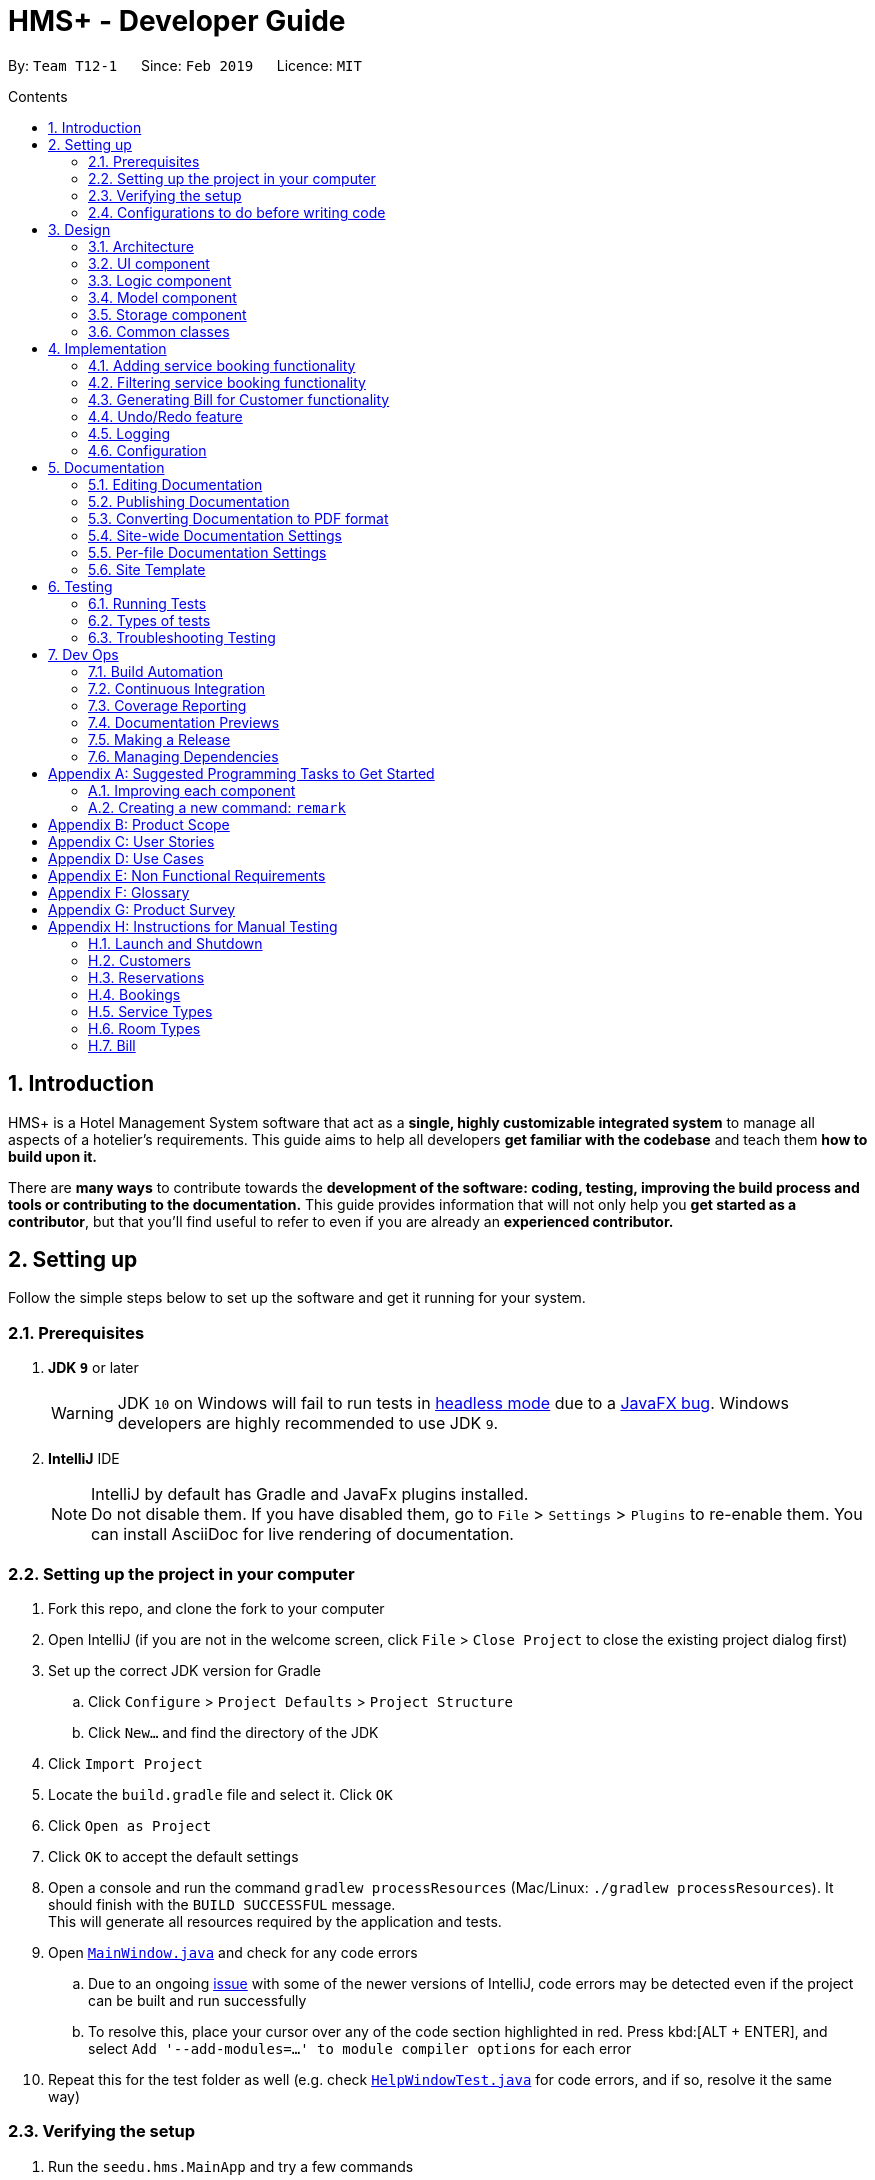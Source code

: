 = HMS+ - Developer Guide
:site-section: DeveloperGuide
:toc: left
:toc-title: Contents
:toc-placement: preamble
:sectnums:
:imagesDir: images
:stylesDir: stylesheets
:xrefstyle: full
ifdef::env-github[]
:tip-caption: :bulb:
:note-caption: :information_source:
:warning-caption: :warning:
:experimental:
endif::[]
:repoURL: https://github.com/cs2103-ay1819s2-t12-1/main

By: `Team T12-1`      Since: `Feb 2019`      Licence: `MIT`

== Introduction

HMS+ is a Hotel Management System software that act as a *single, highly customizable integrated system* to manage all aspects of a hotelier's requirements.
This guide aims to help all developers *get familiar with the codebase* and teach them *how to build upon it.*

There are *many ways* to contribute towards the *development of the software: coding, testing, improving the build process and tools or contributing to the documentation.*
This guide provides information that will not only help you *get started as a contributor*, but that you'll find useful to refer to even if you are already an *experienced contributor.*

== Setting up

Follow the simple steps below to set up the software and get it running for your system.

=== Prerequisites

. *JDK `9`* or later
+
[WARNING]
JDK `10` on Windows will fail to run tests in <<UsingGradle#Running-Tests, headless mode>> due to a https://github.com/javafxports/openjdk-jfx/issues/66[JavaFX bug].
Windows developers are highly recommended to use JDK `9`.

. *IntelliJ* IDE
+
[NOTE]
IntelliJ by default has Gradle and JavaFx plugins installed. +
Do not disable them. If you have disabled them, go to `File` > `Settings` > `Plugins` to re-enable them.
You can install AsciiDoc for live rendering of documentation.


=== Setting up the project in your computer

. Fork this repo, and clone the fork to your computer
. Open IntelliJ (if you are not in the welcome screen, click `File` > `Close Project` to close the existing project dialog first)
. Set up the correct JDK version for Gradle
.. Click `Configure` > `Project Defaults` > `Project Structure`
.. Click `New...` and find the directory of the JDK
. Click `Import Project`
. Locate the `build.gradle` file and select it. Click `OK`
. Click `Open as Project`
. Click `OK` to accept the default settings
. Open a console and run the command `gradlew processResources` (Mac/Linux: `./gradlew processResources`). It should finish with the `BUILD SUCCESSFUL` message. +
This will generate all resources required by the application and tests.
. Open link:{repoURL}/blob/master/src/main/java/seedu/hms/ui/MainWindow.java[`MainWindow.java`] and check for any code errors
.. Due to an ongoing https://youtrack.jetbrains.com/issue/IDEA-189060[issue] with some of the newer versions of IntelliJ, code errors may be detected even if the project can be built and run successfully
.. To resolve this, place your cursor over any of the code section highlighted in red. Press kbd:[ALT + ENTER], and select `Add '--add-modules=...' to module compiler options` for each error
. Repeat this for the test folder as well (e.g. check link:{repoURL}/blob/master/src/test/java/seedu/hms/ui/HelpWindowTest.java[`HelpWindowTest.java`] for code errors, and if so, resolve it the same way)

=== Verifying the setup

. Run the `seedu.hms.MainApp` and try a few commands
. <<Testing,Run the tests>> to ensure they all pass.

=== Configurations to do before writing code

==== Configuring the coding style

This project follows https://github.com/oss-generic/process/blob/master/docs/CodingStandards.adoc[oss-generic coding standards]. IntelliJ's default style is mostly compliant with ours but it uses a different import order from ours. To rectify,

. Go to `File` > `Settings...` (Windows/Linux), or `IntelliJ IDEA` > `Preferences...` (macOS)
. Select `Editor` > `Code Style` > `Java`
. Click on the `Imports` tab to set the order

* For `Class count to use import with '\*'` and `Names count to use static import with '*'`: Set to `999` to prevent IntelliJ from contracting the import statements
* For `Import Layout`: The order is `import static all other imports`, `import java.\*`, `import javax.*`, `import org.\*`, `import com.*`, `import all other imports`. Add a `<blank line>` between each `import`

Optionally, you can follow the <<UsingCheckstyle#, UsingCheckstyle.adoc>> document to configure Intellij to check style-compliance as you write code.

==== Setting up CI

Set up Travis to perform Continuous Integration (CI) for your fork. See <<UsingTravis#, UsingTravis.adoc>> to learn how to set it up.

After setting up Travis, you can optionally set up coverage reporting for your team fork (see <<UsingCoveralls#, UsingCoveralls.adoc>>).

[NOTE]
Coverage reporting could be useful for a team repository that hosts the final version but it is not that useful for your personal fork.

Optionally, you can set up AppVeyor as a second CI (see <<UsingAppVeyor#, UsingAppVeyor.adoc>>).

[NOTE]
Having both Travis and AppVeyor ensures your App works on both Unix-based platforms and Windows-based platforms (Travis is Unix-based and AppVeyor is Windows-based)

==== Getting started with coding

When you are ready to start coding,

1. Get some sense of the overall design by reading <<Design-Architecture>>.
2. Take a look at <<GetStartedProgramming>>.

== Design

[[Design-Architecture]]
=== Architecture

.Architecture Diagram
image::Architecture.png[width="600"]

The *_Architecture Diagram_* given above explains the high-level design of the App. It is designed to illustrate and identify the high level architecture systems used to design and implement the HMS+ Application.

[TIP]
The `.pptx` files used to create diagrams in this document can be found in the link:{repoURL}/blob/master/docs/diagrams/[diagrams] folder. To update a diagram, modify the diagram in the pptx file, select the objects of the diagram, and choose `Save as picture`.

Given below is a quick overview of each component.

`Main` has only one class called link:{repoURL}/blob/master/src/main/java/seedu/hms/MainApp.java[`MainApp`]. It is responsible for,

* At app launch: Initializes the components in the correct sequence, and connects them up with each other.
* At shut down: Shuts down the components and invokes cleanup method where necessary.

<<Design-Commons,*`Commons`*>> represents a collection of classes used by multiple other components.
The following class plays an important role at the architecture level:

* `LogsCenter` : Used by many classes to write log messages to the App's log file.

The rest of the App consists of four components.

* <<Design-Ui,*`UI`*>>: The UI of the App.
* <<Design-Logic,*`Logic`*>>: The command executor.
* <<Design-Model,*`Model`*>>: Holds the data of the App in-memory.
* <<Design-Storage,*`Storage`*>>: Reads data from, and writes data to, the hard disk.

Each of the four components

* Defines its _API_ in an `interface` with the same name as the Component.
* Exposes its functionality using a `{Component Name}Manager` class.

[discrete]
==== How the architecture components interact with each other

The _Sequence Diagram_ below shows how the components interact with each other for the scenario where the user issues the command `delete-booking 1`.

.Component interactions for `delete-booking 1` command
image::logic-sequence-diagram.png[width="600"]

The sections below give more details of each component.

[[Design-Ui]]
=== UI component

.Structure of the UI Component
image::ui-class-diagram.png[width:"1200"]

*API* : link:{repoURL}/blob/master/src/main/java/seedu/hms/ui/Ui.java[`Ui.java`]

The UI consists of a `MainWindow` that is made up of parts e.g.`CommandBox`, `ResultDisplay`, `CustomerListPanel`, `StatusBarFooter` etc.
All these, including the `MainWindow`, inherit from the abstract `UiPart` class.

The `UI` component uses JavaFx UI framework. The layout of these UI parts are defined in matching `.fxml` files that are in the `src/main/resources/view` folder. For example, the layout of the link:{repoURL}/blob/master/src/main/java/seedu/hms/ui/MainWindow.java[`MainWindow`] is specified in link:{repoURL}/blob/master/src/main/resources/view/MainWindow.fxml[`MainWindow.fxml`]

==== How the UI executes commands

==== How the UI updates itself
This is handled by the link:{repoURL}/blob/master/src/main/java/seedu/hms/commons/util/InvalidationListenerManager.java[`InvalidationListenerManager`].
It is basically a list of `InvalidationListeners` linked to three lists - `UniqueCustomerList`, `BookingList` and `ReservationList`.
A listener is added for each of the three lists when the `HotelManagementSystem` is set up using the
link:https://github.com/cs2103-ay1819s2-t12-1/main/blob/90e374cb6e0dbafa2854fbc82792444434744a42/src/main/java/seedu/hms/model/HotelManagementSystem.java#L251[`addListener()`] method.
Whenever a change is made to any of these three lists of the `HotelManagementSystem`, all the listeners are called
using the link:https://github.com/cs2103-ay1819s2-t12-1/main/blob/90e374cb6e0dbafa2854fbc82792444434744a42/src/main/java/seedu/hms/model/HotelManagementSystem.java#L263[`indicateModified()`] method.
Thus, the internal listeners when called update the UI automatically.


[[Design-Logic]]
=== Logic component

[[fig-LogicClassDiagram]]
.Class Diagram of the Logic Component
image::LogicClassDiagram.png[width="600"]

*API* :
link:{repoURL}/blob/master/src/main/java/seedu/hms/logic/Logic.java[`Logic.java`]

`Logic` uses the `HotelManagementSystemParser` class to parse the user command and invoke the
relevant `{Command Name}Parser` class. Given below is the structure of the parser classes.

.Structure of the Parser classes
image::parser-structure.png[width:"800"]

This results in a `Command` object which is executed by the `LogicManager` using the
`CustomerModel`,`BookingModel`, etc. based on the type of command.
Therefore command execution can affect the `CustomerModel`,`BookingModel`, etc.
(e.g. adding a customer / editing a booking). Given below is the structure of the command classes.

.Structure of the Command classes
image::command-structure.png[width:"800"]

The result of the command execution is encapsulated as a `CommandResult` object which is passed back to the `UI`.
In addition, the `CommandResult` object can also instruct the User-Interface to perform certain actions, such as displaying help to the user.

[[Design-Model]]
=== Model component

.Structure of the Model Component
image::ModelClassDiagram.png[width:"600"]

*API* : link:{repoURL}/blob/master/src/main/java/seedu/hms/model/Model.java[`Model.java`]

The `Model`,

* stores a `UserPref` object that represents the user's preferences.
* stores the Hotel Management System data.
* exposes an unmodifiable `ObservableList<Customer/Booking>` that can be 'observed'
  e.g. the UI can be bound to this list so that the UI automatically updates when the
  data in the list change.
* does not depend on any of the other three components.
* The Booking/Customer models serve as the API for the application to modify the
  Booking/Customer data.

[NOTE]
As a more OOP model, we can reference a `ServiceType` in `Booking`. This would allow the
`Hotel Management System` to only require one `ServiceType` instance per unique `ServiceType`,
 instead of each `Booking` needing their own `Service` object. +
Another example is how we store a `Tag` list in `Hotel Management System`, which `Customer` can reference. This would allow `Hotel Management System` to only require one `Tag` object per unique `Tag`, instead of each `Customer` needing their own `Tag` object. An example of how such a model may look like is given below. +
 +
image:ModelClassBetterOopDiagram.png[width="950"]

[[Design-Storage]]
=== Storage component

.Structure of the Storage Component
image::storage-class-diagram.png[width="600"]

*API* : link:{repoURL}/blob/master/src/main/java/seedu/hms/storage/Storage.java[`Storage.java`]

The `Storage` component,

* can save `UserPref` objects in json format and read it back.
* can save the Hotel Management System data in json format and read it back.

[[Design-Commons]]
=== Common classes

Classes used by multiple components are in the `seedu.hms.commons` package.

== Implementation

This section describes some noteworthy details on how certain features are implemented.

// tag::booking[]
=== Adding service booking functionality
==== Current Implementation

In general, when adding any new model and its related commands, we need to work on 3 components
compulsorily - Logic, Model and Storage. The UI component is modified based on how we
want the user to be able to interact with our newly added model.

We start by working on the model component. We create a more specific model which
implements the existing `Model` interface and create a manager for this model. This constitutes
the API for our new model how the `Logic` component will execute the commands related to the model.
For Booking, we create a `BookingModel` interface and a `BookingManager` manager which
keeps track of a booking list. An 'observable booking list' is bounded to the UI using
listeners so that the UI can be updated as the list changes.

Then we add the command files and parser files so that the application can parse commands
related to the model and execute them. We have seperated the commands for different models
by adding an interface in the middle. For example, we have a `CustomerCommand` and a
`BookingCommand` interface which implements the `Command` interface. Then each command
(eg. AddBookingCommand, EditBookingCommand, etc.) implements the `BookingCommand` interface.
This makes sure that only the booking manager can be used to execute these commands as well.
We also need to add parser classes for each command we implement (eg. AddBookingCommandParser).
These classes are invoked in the `HotelManagementSystemParser` to get back the
`CommandResult` which is used by the UI.

If the new model needs to be stored, then we also need to define JSON adapted classes
to represent these models. The `JsonSerializableHotelManagementSystem` has a list of
`JsonAdaptedCustomer` and a list of `JsonAdaptedBooking` and these two lists are saved using
`seedu.hms.commons.util.JsonUtil`. For each model class, we need to define a JSON-adapted
class with a `toModelType` function so that we can read the data back from the file.

The modifications in the UI for a new model depend heavily on the functionality it
provides. In this case we decided to add a panel to display all the bookings/reservations
which can be filtered based on the selected customer, service type and timing (to-do by v1.4).
One can see the addition, updation and deletion of bookings in real-time in the UI as has
been explained before.

==== Design Considerations

===== Aspect: How should the API be structured

* **Alternative 1 (current choice):** Every model has a seperate interface which implements
                                      the `Model`
** Pros: Every model has access to the GUI and User Preferences.
** Cons: There is no specific model for GUI actions and the Customer Model is used
         for these purposes.
* **Alternative 2:** All the model APIs will be seperate and there will be no Model Interface.
** Pros: Better seperation and less scope for errors
** Cons: Lot of refactoring required

===== Aspect: Implementing Services (and Room Types)

* **Alternative 1 (current choice):** Using ENUM
** Pros: It is safer as it makes sure every booking has a valid service
** Cons: Reduces flexibility of services and uses string matching in command parsing.
* **Alternative 2:** Using a class
** Pros: Makes it easier for staff to add and edit new services.
** Cons: Requires more error handling and safety measures
// end::booking[]

// tag::filteringBooking[]
=== Filtering service booking functionality
==== Current Implementation

To find and filter the service bookings, we need to work on Logic, Model and Storage components. We can start
on the Logic component. According to the current implementation, a command can only take in one model -- either
a customer model or a booking model. Limited by this, we cannot get access to customer list and booking list at the
same time in one command. To implement the function without changing the base abstraction, we used identification number
to check whether the payer of the booking is the customer we are selecting instead of using the index of a customer.
The reason we use identification number(ID) instead of name or other factors is that the ID of one customer is unique.

==== Design Considerations

===== Aspect: How should the customer be stressed

* **Alternative 1 (current choice):** Using identification number(ID) to check.
** Pros: The command can be implemented as only getting access to one model.
** Cons: The scalablity of the program is low.
* **Alternative 2:** Implementing new command interface which can interact with two models at the same time.
** Pros: The scalablity of the program is high
** Cons: Requiring more work and the old abstraction may break.
// end::filteringBooking[]

=== Generating Bill for Customer functionality
==== Current Implementation

The generate bill for customer function is facilitated by the interface `BillModel` which extends the interface `Model`.
The `BillModel` constitutes the API for our bill component which is used by `Logic` component to execute the commands related to this model.
There is also the `BillManager` which implements the `BillModel` and consists of functions required for generating the bill.

Then the `GenerateBillForCustomerCommand` is implemented along with its parser `GenerateBillForCustomerCommandParser`.
This parser class makes sure that the user has given the command in the correct format, and executes the command accordingly.
If the user doesn't type the command correctly, the parser class `throws ParseException` and tells user to input in correct format.

The command class extends `BillCommand` which uses a single model, the  `BillModel`, to execute all the commands.
This ensure that only the `BillManager` can execute commands related to bill.

There is no storage created for the bill as a result of which the bill generated is never stored.

==== Design Consideration

===== Aspect: How should bill generation be implemented

* **Alternative 1 (current choice):** An entirely new model, `BillModel` has been implemented which helps in generating a bill.
** Pros: The `BillModel` interface can be extended to perform other functions related to bill generation if required.
If new features get added, the `BillModel` will help in extending them without hassle or changing already implemented functions.
** Cons: Initially, a lot of work needs to go in implementing the model.
* **Alternative 2:** Adding functions to the `HotelManagementSystem` class which will generate the bill.
** Pros: Easy to implement. Takes less time and less work required.
** Cons: Every-time a new feature is to be added, changes in the already implemented functions will also have to be done accordingly,
creating more work.

==== Aspect: Memory storage for bill

* **Alternate 1 (current choice):** Bill doesn't get stored
** Pros: No work required to be done for storing the bills.
** Cons: If a new feature gets implemented, which requires history of bills, system will not be able to provide it.
* **Alternative 2:**
** Pros: If bill history is required for a new feature, system will be able to provide it.
** Cons: Lot of work needs to be done for creating the storage of bills.

// tag::undoredo[]
=== Undo/Redo feature
==== Current Implementation

The undo/redo mechanism is facilitated by `VersionedHotelManagementSystem`.
It extends `HotelManagementSystem` with an undo/redo history, stored internally as an `hotelManagementSystemStateList` and `currentStatePointer`.
Additionally, it implements the following operations:

* `VersionedHotelManagementSystem#commit()` -- Saves the current hotel management system state in its history.
* `VersionedHotelManagementSystem#undo()` -- Restores the previous hotel management system state from its history.
* `VersionedHotelManagementSystem#redo()` -- Restores a previously undone hotel management system state from its history.

These operations are exposed in the `Model` interface as `Model#commitHotelManagementSystem()`, `Model#undoHotelManagementSystem()` and `Model#redoHotelManagementSystem()` respectively.

Given below is an example usage scenario and how the undo/redo mechanism behaves at each step.

Step 1. The user launches the application for the first time. The `VersionedHotelManagementSystem` will be initialized with the initial hotel management system state, and the `currentStatePointer` pointing to that single hotel management system state.

image::UndoRedoStartingStateListDiagram.png[width="800"]

Step 2. The user executes `delete 5` command to delete the 5th customer in the hotel management system. The `delete` command calls `Model#commitHotelManagementSystem()`, causing the modified state of the hotel management system after the `delete 5` command executes to be saved in the `hotelManagementSystemStateList`, and the `currentStatePointer` is shifted to the newly inserted hotel management system state.

image::UndoRedoNewCommand1StateListDiagram.png[width="800"]

Step 3. The user executes `add n/David ...` to add a new customer. The `add` command also calls `Model#commitHotelManagementSystem()`, causing another modified hotel management system state to be saved into the `hotelManagementSystemStateList`.

image::UndoRedoNewCommand2StateListDiagram.png[width="800"]

[NOTE]
If a command fails its execution, it will not call `Model#commitHotelManagementSystem()`, so the hotel management system state will not be saved into the `hotelManagementSystemStateList`.

Step 4. The user now decides that adding the customer was a mistake, and decides to undo that action by executing the `undo` command. The `undo` command will call `Model#undoHotelManagementSystem()`, which will shift the `currentStatePointer` once to the left, pointing it to the previous hotel management system state, and restores the hotel management system to that state.

image::UndoRedoExecuteUndoStateListDiagram.png[width="800"]

[NOTE]
If the `currentStatePointer` is at index 0, pointing to the initial hotel management system state, then there are no previous hotel management system states to restore. The `undo` command uses `Model#canUndoHotelManagementSystem()` to check if this is the case. If so, it will return an error to the user rather than attempting to perform the undo.

The following sequence diagram shows how the undo operation works:

image::UndoRedoSequenceDiagram.png[width="800"]

The `redo` command does the opposite -- it calls `Model#redoHotelManagementSystem()`, which shifts the `currentStatePointer` once to the right, pointing to the previously undone state, and restores the hotel management system to that state.

[NOTE]
If the `currentStatePointer` is at index `hotelManagementSystemStateList.size() - 1`, pointing to the latest hotel management system state, then there are no undone hotel management system states to restore. The `redo` command uses `Model#canRedoHotelManagementSystem()` to check if this is the case. If so, it will return an error to the user rather than attempting to perform the redo.

Step 5. The user then decides to execute the command `list`. Commands that do not modify the hotel management system, such as `list`, will usually not call `Model#commitHotelManagementSystem()`, `Model#undoHotelManagementSystem()` or `Model#redoHotelManagementSystem()`. Thus, the `hotelManagementSystemStateList` remains unchanged.

image::UndoRedoNewCommand3StateListDiagram.png[width="800"]

Step 6. The user executes `clear`, which calls `Model#commitHotelManagementSystem()`. Since the `currentStatePointer` is not pointing at the end of the `hotelManagementSystemStateList`, all hotel management system states after the `currentStatePointer` will be purged. We designed it this way because it no longer makes sense to redo the `add n/David ...` command. This is the behavior that most modern desktop applications follow.

image::UndoRedoNewCommand4StateListDiagram.png[width="800"]

The following activity diagram summarizes what happens when a user executes a new command:

image::UndoRedoActivityDiagram.png[width="650"]

==== Design Considerations

===== Aspect: How undo & redo executes

* **Alternative 1 (current choice):** Saves the entire hotel management system.
** Pros: Easy to implement.
** Cons: May have performance issues in terms of memory usage.
* **Alternative 2:** Individual command knows how to undo/redo by itself.
** Pros: Will use less memory (e.g. for `delete`, just save the customer being deleted).
** Cons: We must ensure that the implementation of each individual command are correct.

===== Aspect: Data structure to support the undo/redo commands

* **Alternative 1 (current choice):** Use a list to store the history of hotel management system states.
** Pros: Easy for new Computer Science student undergraduates to understand, who are likely to be the new incoming developers of our project.
** Cons: Logic is duplicated twice. For example, when a new command is executed, we must remember to update both `HistoryManager` and `VersionedHotelManagementSystem`.
* **Alternative 2:** Use `HistoryManager` for undo/redo
** Pros: We do not need to maintain a separate list, and just reuse what is already in the codebase.
** Cons: Requires dealing with commands that have already been undone: We must remember to skip these commands. Violates Single Responsibility Principle and Separation of Concerns as `HistoryManager` now needs to do two different things.
// end::undoredo[]

=== Logging

We are using `java.util.logging` package for logging. The `LogsCenter` class is used to manage the logging levels and logging destinations.

* The logging level can be controlled using the `logLevel` setting in the configuration file (See <<Implementation-Configuration>>)
* The `Logger` for a class can be obtained using `LogsCenter.getLogger(Class)` which will log messages according to the specified logging level
* Currently log messages are output through: `Console` and to a `.log` file.

*Logging Levels*

* `SEVERE` : Critical problem detected which may possibly cause the termination of the application
* `WARNING` : Can continue, but with caution
* `INFO` : Information showing the noteworthy actions by the App
* `FINE` : Details that is not usually noteworthy but may be useful in debugging e.g. print the actual list instead of just its size

[[Implementation-Configuration]]
=== Configuration

Certain properties of the application can be controlled (e.g user prefs file location, logging level) through the configuration file (default: `config.json`).

== Documentation

We use asciidoc for writing documentation.

[NOTE]
We chose asciidoc over Markdown because asciidoc, although a bit more complex than Markdown, provides more flexibility in formatting.

=== Editing Documentation

See <<UsingGradle#rendering-asciidoc-files, UsingGradle.adoc>> to learn how to render `.adoc` files locally to preview the end result of your edits.
Alternatively, you can download the AsciiDoc plugin for IntelliJ, which allows you to preview the changes you have made to your `.adoc` files in real-time.

=== Publishing Documentation

See <<UsingTravis#deploying-github-pages, UsingTravis.adoc>> to learn how to deploy GitHub Pages using Travis.

=== Converting Documentation to PDF format

We use https://www.google.com/chrome/browser/desktop/[Google Chrome] for converting documentation to PDF format, as Chrome's PDF engine preserves hyperlinks used in webpages.

Here are the steps to convert the project documentation files to PDF format.

.  Follow the instructions in <<UsingGradle#rendering-asciidoc-files, UsingGradle.adoc>> to convert the AsciiDoc files in the `docs/` directory to HTML format.
.  Go to your generated HTML files in the `build/docs` folder, right click on them and select `Open with` -> `Google Chrome`.
.  Within Chrome, click on the `Print` option in Chrome's menu.
.  Set the destination to `Save as PDF`, then click `Save` to save a copy of the file in PDF format. For best results, use the settings indicated in the screenshot below.

.Saving documentation as PDF files in Chrome
image::chrome_save_as_pdf.png[width="300"]

[[Docs-SiteWideDocSettings]]
=== Site-wide Documentation Settings

The link:{repoURL}/blob/master/build.gradle[`build.gradle`] file specifies some project-specific https://asciidoctor.org/docs/user-manual/#attributes[asciidoc attributes] which affects how all documentation files within this project are rendered.

[TIP]
Attributes left unset in the `build.gradle` file will use their *default value*, if any.

[cols="1,2a,1", options="header"]
.List of site-wide attributes
|===
|Attribute name |Description |Default value

|`site-name`
|The name of the website.
If set, the name will be displayed near the top of the page.
|_not set_

|`site-githuburl`
|URL to the site's repository on https://github.com[GitHub].
Setting this will add a "View on GitHub" link in the navigation bar.
|_not set_

|`site-seedu`
|Define this attribute if the project is an official SE-EDU project.
This will render the SE-EDU navigation bar at the top of the page, and add some SE-EDU-specific navigation items.
|_not set_

|===

[[Docs-PerFileDocSettings]]
=== Per-file Documentation Settings

Each `.adoc` file may also specify some file-specific https://asciidoctor.org/docs/user-manual/#attributes[asciidoc attributes] which affects how the file is rendered.

Asciidoctor's https://asciidoctor.org/docs/user-manual/#builtin-attributes[built-in attributes] may be specified and used as well.

[TIP]
Attributes left unset in `.adoc` files will use their *default value*, if any.

[cols="1,2a,1", options="header"]
.List of per-file attributes, excluding Asciidoctor's built-in attributes
|===
|Attribute name |Description |Default value

|`site-section`
|Site section that the document belongs to.
This will cause the associated item in the navigation bar to be highlighted.
One of: `UserGuide`, `DeveloperGuide`, ``LearningOutcomes``{asterisk}, `AboutUs`, `ContactUs`

_{asterisk} Official SE-EDU projects only_
|_not set_

|`no-site-header`
|Set this attribute to remove the site navigation bar.
|_not set_

|===

=== Site Template

The files in link:{repoURL}/blob/master/docs/stylesheets[`docs/stylesheets`] are the https://developer.mozilla.org/en-US/docs/Web/CSS[CSS stylesheets] of the site.
You can modify them to change some properties of the site's design.

The files in link:{repoURL}/blob/master/docs/templates[`docs/templates`] controls the rendering of `.adoc` files into HTML5.
These template files are written in a mixture of https://www.ruby-lang.org[Ruby] and http://slim-lang.com[Slim].

[WARNING]
====
Modifying the template files in link:{repoURL}/blob/master/docs/templates[`docs/templates`] requires some knowledge and experience with Ruby and Asciidoctor's API.
You should only modify them if you need greater control over the site's layout than what stylesheets can provide.
The SE-EDU team does not provide support for modified template files.
====

[[Testing]]
== Testing

Testing your application is an *integral part* of the app development process. Testing allows you to *verify the correctness, functional behaviour, and usability of your app* before you release it publicly.

*Consider this.* You have just implemented a new feature and want to test it. Or you want to add tests for an existing feature because you have decided that there are not enough tests.
But the problem arises, when you have to think about where to start. What code or features do the current tests test? Do these overlap?
Therefore, in short, you have to decide where to implement your new tests and what to cover in them.

This document is a *starting point* for you, the contributors and the developers, to understand about the automated tests implemented and how to run them.

Below you will find a short summary on the kind of tests already implemented and how to run them.

=== Running Tests

There are three ways you can run tests in.

[TIP]
The most reliable way to run tests is the 3rd one. The first two methods might fail some GUI tests due to platform/resolution-specific idiosyncrasies.

*Method 1: Using IntelliJ JUnit test runner*

* To run all tests, right-click on the `src/test/java` folder and choose `Run 'All Tests'`. Currently it covers Customer and Booking related functions.
* To run a subset of tests, you can right-click on a test package, test class, or a test and choose `Run 'ABC'`

*Method 2: Using Gradle*

* Open a console and run the command `gradlew clean allTests` (Mac/Linux: `./gradlew clean allTests`)

[NOTE]
See <<UsingGradle#, UsingGradle.adoc>> for more info on how to run tests using Gradle.

*Method 3: Using Gradle (headless)*

Thanks to the https://github.com/TestFX/TestFX[TestFX] library we use, our GUI tests can be run in the _headless_ mode. In the headless mode, GUI tests do not show up on the screen. That means the developer can do other things on the Computer while the tests are running.

To run tests in headless mode, open a console and run the command `gradlew clean headless allTests` (Mac/Linux: `./gradlew clean headless allTests`)

=== Types of tests

We have two types of tests:

.  *GUI Tests* - These are tests involving the GUI. They include,
.. _System Tests_ that test the entire App by simulating user actions on the GUI. These are in the `systemtests` package.
.. _Unit tests_ that test the individual components. These are in `seedu.hms.ui` package.
.  *Non-GUI Tests* - These are tests not involving the GUI. They include,
..  _Unit tests_ targeting the lowest level methods/classes. +
e.g. `seedu.hms.commons.StringUtilTest`
..  _Integration tests_ that are checking the integration of multiple code units (those code units are assumed to be working). +
e.g. `seedu.hms.storage.StorageManagerTest`
..  Hybrids of unit and integration tests. These test are checking multiple code units as well as how the are connected together. +
e.g. `seedu.hms.logic.LogicManagerTest`


=== Troubleshooting Testing
**Problem: `HelpWindowTest` fails with a `NullPointerException`.**

* Reason: One of its dependencies, `HelpWindow.html` in `src/main/resources/docs` is missing.
* Solution: Execute Gradle task `processResources`.

== Dev Ops

=== Build Automation

See <<UsingGradle#, UsingGradle.adoc>> to learn how to use Gradle for build automation.

=== Continuous Integration

We use https://travis-ci.org/[Travis CI] and https://www.appveyor.com/[AppVeyor] to perform _Continuous Integration_ on our projects. See <<UsingTravis#, UsingTravis.adoc>> and <<UsingAppVeyor#, UsingAppVeyor.adoc>> for more details.

=== Coverage Reporting

We use https://coveralls.io/[Coveralls] to track the code coverage of our projects. See <<UsingCoveralls#, UsingCoveralls.adoc>> for more details.

=== Documentation Previews
When a pull request has changes to asciidoc files, you can use https://www.netlify.com/[Netlify] to see a preview of how the HTML version of those asciidoc files will look like when the pull request is merged. See <<UsingNetlify#, UsingNetlify.adoc>> for more details.

=== Making a Release

Here are the steps to create a new release.

.  Update the version number in link:{repoURL}/blob/master/src/main/java/seedu/hms/MainApp.java[`MainApp.java`].
.  Generate a JAR file <<UsingGradle#creating-the-jar-file, using Gradle>>.
.  Tag the repo with the version number. e.g. `v0.1`
.  https://help.github.com/articles/creating-releases/[Create a new release using GitHub] and upload the JAR file you created.

=== Managing Dependencies

A project often depends on third-party libraries. For example, Address Book depends on the https://github.com/FasterXML/jackson[Jackson library] for JSON parsing. Managing these _dependencies_ can be automated using Gradle. For example, Gradle can download the dependencies automatically, which is better than these alternatives:

[loweralpha]
. Include those libraries in the repo (this bloats the repo size)
. Require developers to download those libraries manually (this creates extra work for developers)

[[GetStartedProgramming]]
[appendix]
== Suggested Programming Tasks to Get Started

Suggested path for new programmers:

1. First, add small local-impact (i.e. the impact of the change does not go beyond the component) enhancements to one component at a time. Some suggestions are given in <<GetStartedProgramming-EachComponent>>.

2. Next, add a feature that touches multiple components to learn how to implement an end-to-end feature across all components. <<GetStartedProgramming-RemarkCommand>> explains how to go about adding such a feature.

[[GetStartedProgramming-EachComponent]]
=== Improving each component

Each individual exercise in this section is component-based (i.e. you would not need to modify the other components to get it to work).

[discrete]
==== `Logic` component

*Scenario:* You are in charge of `logic`. During dog-fooding, your team realize that it is troublesome for the user to type the whole command in order to execute a command. Your team devise some strategies to help cut down the amount of typing necessary, and one of the suggestions was to implement aliases for the command words. Your job is to implement such aliases.

[TIP]
Do take a look at <<Design-Logic>> before attempting to modify the `Logic` component.

. Add a shorthand equivalent alias for each of the individual commands. For example, besides typing `clear`, the user can also type `c` to remove all customers in the list.
+
****
* Hints
** Just like we store each individual command word constant `COMMAND_WORD` inside `*Command.java` (e.g.  link:{repoURL}/blob/master/src/main/java/seedu/hms/logic/commands/FindCommand.java[`FindCommand#COMMAND_WORD`], link:{repoURL}/blob/master/src/main/java/seedu/hms/logic/commands/DeleteCommand.java[`DeleteCommand#COMMAND_WORD`]), you need a new constant for aliases as well (e.g. `FindCommand#COMMAND_ALIAS`).
** link:{repoURL}/blob/master/src/main/java/seedu/hms/logic/parser/HotelManagementSystemParser.java[`HotelManagementSystemParser`] is responsible for analyzing command words.
* Solution
** Modify the switch statement in link:{repoURL}/blob/master/src/main/java/seedu/hms/logic/parser/HotelManagementSystemParser.java[`HotelManagementSystemParser#parseCommand(String)`] such that both the proper command word and alias can be used to execute the same intended command.
** Add new tests for each of the aliases that you have added.
** Update the user guide to document the new aliases.
** See this https://github.com/se-edu/addressbook-level4/pull/785[PR] for the full solution.
****

[discrete]
==== `Model` component

*Scenario:* You are in charge of `model`. One day, the `logic`-in-charge approaches you for help. He wants to implement a command such that the user is able to remove a particular tag from everyone in the hotel management system, but the model API does not support such a functionality at the moment. Your job is to implement an API method, so that your teammate can use your API to implement his command.

[TIP]
Do take a look at <<Design-Model>> before attempting to modify the `Model` component.

. Add a `removeTag(Tag)` method. The specified tag will be removed from everyone in the hotel management system.
+
****
* Hints
** The link:{repoURL}/blob/master/src/main/java/seedu/hms/model/Model.java[`Model`] and the link:{repoURL}/blob/master/src/main/java/seedu/hms/model/HotelManagementSystem.java[`HotelManagementSystem`] API need to be updated.
** Think about how you can use SLAP to design the method. Where should we place the main logic of deleting tags?
**  Find out which of the existing API methods in  link:{repoURL}/blob/master/src/main/java/seedu/hms/model/HotelManagementSystem.java[`HotelManagementSystem`] and link:{repoURL}/blob/master/src/main/java/seedu/hms/model/customer/Customer.java[`Customer`] classes can be used to implement the tag removal logic. link:{repoURL}/blob/master/src/main/java/seedu/hms/model/HotelManagementSystem.java[`HotelManagementSystem`] allows you to update a customer, and link:{repoURL}/blob/master/src/main/java/seedu/hms/model/customer/Customer.java[`Customer`] allows you to update the tags.
* Solution
** Implement a `removeTag(Tag)` method in link:{repoURL}/blob/master/src/main/java/seedu/hms/model/HotelManagementSystem.java[`HotelManagementSystem`]. Loop through each customer, and remove the `tag` from each customer.
** Add a new API method `deleteTag(Tag)` in link:{repoURL}/blob/master/src/main/java/seedu/hms/model/ModelManager.java[`ModelManager`]. Your link:{repoURL}/blob/master/src/main/java/seedu/hms/model/ModelManager.java[`ModelManager`] should call `HotelManagementSystem#removeTag(Tag)`.
** Add new tests for each of the new public methods that you have added.
** See this https://github.com/se-edu/addressbook-level4/pull/790[PR] for the full solution.
****

[discrete]
==== `Ui` component

*Scenario:* You are in charge of `ui`. During a beta testing session, your team is observing how the users use your hotel management system application. You realize that one of the users occasionally tries to delete non-existent tags from a contact, because the tags all look the same visually, and the user got confused. Another user made a typing mistake in his command, but did not realize he had done so because the error message wasn't prominent enough. A third user keeps scrolling down the list, because he keeps forgetting the index of the last customer in the list. Your job is to implement improvements to the UI to solve all these problems.

[TIP]
Do take a look at <<Design-Ui>> before attempting to modify the `UI` component.

. Use different colors for different tags inside customer cards. For example, `friends` tags can be all in brown, and `colleagues` tags can be all in yellow.
+
**Before**
+
image::getting-started-ui-tag-before.png[width="300"]
+
**After**
+
image::getting-started-ui-tag-after.png[width="300"]
+
****
* Hints
** The tag labels are created inside link:{repoURL}/blob/master/src/main/java/seedu/hms/ui/PersonCard.java[the `PersonCard` constructor] (`new Label(tag.tagName)`). https://docs.oracle.com/javase/8/javafx/api/javafx/scene/control/Label.html[JavaFX's `Label` class] allows you to modify the style of each Label, such as changing its color.
** Use the .css attribute `-fx-background-color` to add a color.
** You may wish to modify link:{repoURL}/blob/master/src/main/resources/view/DarkTheme.css[`DarkTheme.css`] to include some pre-defined colors using css, especially if you have experience with web-based css.
* Solution
** You can modify the existing test methods for `PersonCard` 's to include testing the tag's color as well.
** See this https://github.com/se-edu/addressbook-level4/pull/798[PR] for the full solution.
*** The PR uses the hash code of the tag names to generate a color. This is deliberately designed to ensure consistent colors each time the application runs. You may wish to expand on this design to include additional features, such as allowing users to set their own tag colors, and directly saving the colors to storage, so that tags retain their colors even if the hash code algorithm changes.
****

. Modify link:{repoURL}/blob/master/src/main/java/seedu/hms/commons/events/ui/NewResultAvailableEvent.java[`NewResultAvailableEvent`] such that link:{repoURL}/blob/master/src/main/java/seedu/hms/ui/ResultDisplay.java[`ResultDisplay`] can show a different style on error (currently it shows the same regardless of errors).
+
**Before**
+
image::getting-started-ui-result-before.png[width="200"]
+
**After**
+
image::getting-started-ui-result-after.png[width="200"]
+
****
* Hints
** link:{repoURL}/blob/master/src/main/java/seedu/hms/commons/events/ui/NewResultAvailableEvent.java[`NewResultAvailableEvent`] is raised by link:{repoURL}/blob/master/src/main/java/seedu/hms/ui/CommandBox.java[`CommandBox`] which also knows whether the result is a success or failure, and is caught by link:{repoURL}/blob/master/src/main/java/seedu/hms/ui/ResultDisplay.java[`ResultDisplay`] which is where we want to change the style to.
** Refer to link:{repoURL}/blob/master/src/main/java/seedu/hms/ui/CommandBox.java[`CommandBox`] for an example on how to display an error.
* Solution
** Modify link:{repoURL}/blob/master/src/main/java/seedu/hms/commons/events/ui/NewResultAvailableEvent.java[`NewResultAvailableEvent`] 's constructor so that users of the event can indicate whether an error has occurred.
** Modify link:{repoURL}/blob/master/src/main/java/seedu/hms/ui/ResultDisplay.java[`ResultDisplay#handleNewResultAvailableEvent(NewResultAvailableEvent)`] to react to this event appropriately.
** You can write two different kinds of tests to ensure that the functionality works:
*** The unit tests for `ResultDisplay` can be modified to include verification of the color.
*** The system tests link:{repoURL}/blob/master/src/test/java/systemtests/HotelManagementSystemSystemTest.java[`HotelManagementSystemSystemTest#assertCommandBoxShowsDefaultStyle() and HotelManagementSystemSystemTest#assertCommandBoxShowsErrorStyle()`] to include verification for `ResultDisplay` as well.
** See this https://github.com/se-edu/addressbook-level4/pull/799[PR] for the full solution.
*** Do read the commits one at a time if you feel overwhelmed.
****

. Modify the link:{repoURL}/blob/master/src/main/java/seedu/hms/ui/StatusBarFooter.java[`StatusBarFooter`] to show the total number of people in the hotel management system.
+
**Before**
+
image::getting-started-ui-status-before.png[width="500"]
+
**After**
+
image::getting-started-ui-status-after.png[width="500"]
+
****
* Hints
** link:{repoURL}/blob/master/src/main/resources/view/StatusBarFooter.fxml[`StatusBarFooter.fxml`] will need a new `StatusBar`. Be sure to set the `GridPane.columnIndex` properly for each `StatusBar` to avoid misalignment!
** link:{repoURL}/blob/master/src/main/java/seedu/hms/ui/StatusBarFooter.java[`StatusBarFooter`] needs to initialize the status bar on application start, and to update it accordingly whenever the hotel management system is updated.
* Solution
** Modify the constructor of link:{repoURL}/blob/master/src/main/java/seedu/hms/ui/StatusBarFooter.java[`StatusBarFooter`] to take in the number of customers when the application just started.
** Use link:{repoURL}/blob/master/src/main/java/seedu/hms/ui/StatusBarFooter.java[`StatusBarFooter#handleHotelManagementSystemChangedEvent(HotelManagementSystemChangedEvent)`] to update the number of customers whenever there are new changes to the hotel management system.
** For tests, modify link:{repoURL}/blob/master/src/test/java/guitests/guihandles/StatusBarFooterHandle.java[`StatusBarFooterHandle`] by adding a state-saving functionality for the total number of people status, just like what we did for save location and sync status.
** For system tests, modify link:{repoURL}/blob/master/src/test/java/systemtests/HotelManagementSystemSystemTest.java[`HotelManagementSystemSystemTest`] to also verify the new total number of customers status bar.
** See this https://github.com/se-edu/addressbook-level4/pull/803[PR] for the full solution.
****

[discrete]
==== `Storage` component

*Scenario:* You are in charge of `storage`. For your next project milestone, your team plans to implement a new feature of saving the hotel management system to the cloud. However, the current implementation of the application constantly saves the hotel management system after the execution of each command, which is not ideal if the user is working on limited internet connection. Your team decided that the application should instead save the changes to a temporary local backup file first, and only upload to the cloud after the user closes the application. Your job is to implement a backup API for the hotel management system storage.

[TIP]
Do take a look at <<Design-Storage>> before attempting to modify the `Storage` component.

. Add a new method `backupHotelManagementSystem(ReadOnlyHotelManagementSystem)`, so that the hotel management system can be saved in a fixed temporary location.
+
****
* Hint
** Add the API method in link:{repoURL}/blob/master/src/main/java/seedu/hms/storage/HotelManagementSystemStorage.java[`HotelManagementSystemStorage`] interface.
** Implement the logic in link:{repoURL}/blob/master/src/main/java/seedu/hms/storage/StorageManager.java[`StorageManager`] and link:{repoURL}/blob/master/src/main/java/seedu/hms/storage/JsonHotelManagementSystemStorage.java[`JsonHotelManagementSystemStorage`] class.
* Solution
** See this https://github.com/se-edu/addressbook-level4/pull/594[PR] for the full solution.
****

[[GetStartedProgramming-RemarkCommand]]
=== Creating a new command: `remark`

By creating this command, you will get a chance to learn how to implement a feature end-to-end, touching all major components of the app.

*Scenario:* You are a software maintainer for `HMS+`, as the former developer team has moved on to new projects. The current users of your application have a list of new feature requests that they hope the software will eventually have. The most popular request is to allow adding additional comments/notes about a particular contact, by providing a flexible `remark` field for each contact, rather than relying on tags alone. After designing the specification for the `remark` command, you are convinced that this feature is worth implementing. Your job is to implement the `remark` command.

==== Description
Edits the remark for a customer specified in the `INDEX`. +
Format: `remark INDEX r/[REMARK]`

Examples:

* `remark 1 r/Likes to drink coffee.` +
Edits the remark for the first customer to `Likes to drink coffee.`
* `remark 1 r/` +
Removes the remark for the first customer.

==== Step-by-step Instructions

===== [Step 1] Logic: Teach the app to accept 'remark' which does nothing
Let's start by teaching the application how to parse a `remark` command. We will add the logic of `remark` later.

**Main:**

. Add a `RemarkCommand` that extends link:{repoURL}/blob/master/src/main/java/seedu/hms/logic/commands/Command.java[`Command`]. Upon execution, it should just throw an `Exception`.
. Modify link:{repoURL}/blob/master/src/main/java/seedu/hms/logic/parser/HotelManagementSystemParser.java[`HotelManagementSystemParser`] to accept a `RemarkCommand`.

**Tests:**

. Add `RemarkCommandTest` that tests that `execute()` throws an Exception.
. Add new test method to link:{repoURL}/blob/master/src/test/java/seedu/hms/logic/parser/HotelManagementSystemParserTest.java[`HotelManagementSystemParserTest`], which tests that typing "remark" returns an instance of `RemarkCommand`.

===== [Step 2] Logic: Teach the app to accept 'remark' arguments
Let's teach the application to parse arguments that our `remark` command will accept. E.g. `1 r/Likes to drink coffee.`

**Main:**

. Modify `RemarkCommand` to take in an `Index` and `String` and print those two parameters as the error message.
. Add `RemarkCommandParser` that knows how to parse two arguments, one index and one with prefix 'r/'.
. Modify link:{repoURL}/blob/master/src/main/java/seedu/hms/logic/parser/HotelManagementSystemParser.java[`HotelManagementSystemParser`] to use the newly implemented `RemarkCommandParser`.

**Tests:**

. Modify `RemarkCommandTest` to test the `RemarkCommand#equals()` method.
. Add `RemarkCommandParserTest` that tests different boundary values
for `RemarkCommandParser`.
. Modify link:{repoURL}/blob/master/src/test/java/seedu/hms/logic/parser/HotelManagementSystemParserTest.java[`HotelManagementSystemParserTest`] to test that the correct command is generated according to the user input.

===== [Step 3] Ui: Add a placeholder for remark in `CustomerCard`
Let's add a placeholder on all our link:{repoURL}/blob/master/src/main/java/seedu/hms/ui/PersonCard.java[`CustomerCard`] s to display a remark for each customer later.

**Main:**

. Add a `Label` with any random text inside link:{repoURL}/blob/master/src/main/resources/view/PersonListCard.fxml[`PersonListCard.fxml`].
. Add FXML annotation in link:{repoURL}/blob/master/src/main/java/seedu/hms/ui/PersonCard.java[`PersonCard`] to tie the variable to the actual label.

**Tests:**

. Modify link:{repoURL}/blob/master/src/test/java/guitests/guihandles/PersonCardHandle.java[`PersonCardHandle`] so that future tests can read the contents of the remark label.

===== [Step 4] Model: Add `Remark` class
We have to properly encapsulate the remark in our link:{repoURL}/blob/master/src/main/java/seedu/hms/model/customer/Person.java[`Person`] class. Instead of just using a `String`, let's follow the conventional class structure that the codebase already uses by adding a `Remark` class.

**Main:**

. Add `Remark` to model component (you can copy from link:{repoURL}/blob/master/src/main/java/seedu/hms/model/customer/Address.java[`Address`], remove the regex and change the names accordingly).
. Modify `RemarkCommand` to now take in a `Remark` instead of a `String`.

**Tests:**

. Add test for `Remark`, to test the `Remark#equals()` method.

===== [Step 5] Model: Modify `Person` to support a `Remark` field
Now we have the `Remark` class, we need to actually use it inside link:{repoURL}/blob/master/src/main/java/seedu/hms/model/customer/Person.java[`Person`].

**Main:**

. Add `getRemark()` in link:{repoURL}/blob/master/src/main/java/seedu/hms/model/customer/Person.java[`Person`].
. You may assume that the user will not be able to use the `add` and `edit` commands to modify the remarks field (i.e. the customer will be created without a remark).
. Modify link:{repoURL}/blob/master/src/main/java/seedu/hms/model/util/SampleDataUtil.java/[`SampleDataUtil`] to add remarks for the sample data (delete your `data/hotelManagementSystem.json` so that the application will load the sample data when you launch it.)

===== [Step 6] Storage: Add `Remark` field to `JsonAdaptedPerson` class
We now have `Remark` s for `Person` s, but they will be gone when we exit the application. Let's modify link:{repoURL}/blob/master/src/main/java/seedu/hms/storage/JsonAdaptedPerson.java[`JsonAdaptedPerson`] to include a `Remark` field so that it will be saved.

**Main:**

. Add a new JSON field for `Remark`.

**Tests:**

. Fix `invalidAndValidPersonHotelManagementSystem.json`, `typicalPersonsHotelManagementSystem.json`, `validHotelManagementSystem.json` etc., such that the JSON tests will not fail due to a missing `remark` field.

===== [Step 6b] Test: Add withRemark() for `PersonBuilder`
Since `Person` can now have a `Remark`, we should add a helper method to link:{repoURL}/blob/master/src/test/java/seedu/hms/testutil/PersonBuilder.java[`PersonBuilder`], so that users are able to create remarks when building a link:{repoURL}/blob/master/src/main/java/seedu/hms/model/customer/Person.java[`Person`].

**Tests:**

. Add a new method `withRemark()` for link:{repoURL}/blob/master/src/test/java/seedu/hms/testutil/PersonBuilder.java[`PersonBuilder`]. This method will create a new `Remark` for the customer that it is currently building.
. Try and use the method on any sample `Person` in link:{repoURL}/blob/master/src/test/java/seedu/hms/testutil/TypicalPersons.java[`TypicalPersons`].

===== [Step 7] Ui: Connect `Remark` field to `PersonCard`
Our remark label in link:{repoURL}/blob/master/src/main/java/seedu/hms/ui/PersonCard.java[`PersonCard`] is still a placeholder. Let's bring it to life by binding it with the actual `remark` field.

**Main:**

. Modify link:{repoURL}/blob/master/src/main/java/seedu/hms/ui/PersonCard.java[`PersonCard`]'s constructor to bind the `Remark` field to the `Person` 's remark.

**Tests:**

. Modify link:{repoURL}/blob/master/src/test/java/seedu/hms/ui/testutil/GuiTestAssert.java[`GuiTestAssert#assertCardDisplaysPerson(...)`] so that it will compare the now-functioning remark label.

===== [Step 8] Logic: Implement `RemarkCommand#execute()` logic
We now have everything set up... but we still can't modify the remarks. Let's finish it up by adding in actual logic for our `remark` command.

**Main:**

. Replace the logic in `RemarkCommand#execute()` (that currently just throws an `Exception`), with the actual logic to modify the remarks of a customer.

**Tests:**

. Update `RemarkCommandTest` to test that the `execute()` logic works.

==== Full Solution

See this https://github.com/se-edu/addressbook-level4/pull/599[PR] for the step-by-step solution.

[appendix]
== Product Scope

*Target user profile*:

* has a need to manage a significant number of contacts
* prefer desktop apps over other types
* can type fast
* prefers typing over mouse input
* is reasonably comfortable using CLI apps

*Value proposition*: manage contacts faster than a typical mouse/GUI driven app

[appendix]
== User Stories

Priorities: High (must have) - `* * \*`, Medium (nice to have) - `* \*`, Low (unlikely to have) - `*`

[width="59%",cols="22%,<23%,<25%,<30%",options="header",]
|=======================================================================
|Priority |As a ... |I want to ... |So that I can...
|`* * *` |new hotel management staff |see usage instructions |refer to instructions when I forget how to use the App

|`* * *` |hotel management staff |add a new customer |add a room reservation or a service booking

|`* * *` |hotel management staff |delete a customer |remove a customer

|`* * *` |hotel management staff |edit a customer |update details of an already existing customer

|`* * *` |hotel management staff|find a customer by name |locate details of customers without having to go through the entire list

|`* * *` |hotel management staff |add a new room reservation |allocate a room to a customer

|`* * *` |hotel management staff |delete a room reservation |remove a room reservation

|`* * *` |hotel management staff |edit a room reservation |update details of an already existing room reservation

|`* * *` |hotel management staff |add a new service booking |allocate a service to a customer

|`* * *` |hotel management staff |delete a service booking |remove a service booking

|`* * *` |hotel management staff |edit a service booking |update details of an already existing service booking

|`* * *` |hotel management staff |generate bill |show the customer the remaining amount he has to pay for his stay at the hotel

|`* *` |hotel management staff |sort reservations by date |see closer reservations first

|`* *` |hotel management staff |sort customers by amount due |see which customer owes more first

|`* *` |hotel management staff |view all room reservations |know which rooms are occupied and when

|`* *` |hotel management staff |view all service bookings |know which rooms are occupied and when

|`* *` |hotel management staff |view all customers |know who all are customers in my hotel

|`* *` |hotel management staff |view services provided by hotel |select which service to book for customer

|`* *` |hotel management staff |view room types provided by hotel |select which room type to reserve for customer

|`*` |hotel management staff |send people for cleaning a room |get a room cleaned and ready for next customer

|`*` |hotel management staff |upgrade a customer to VIP status|give him VIP discounts

|`*` |hotel management staff |add a new service |expand my service range

|`*` |hotel management staff |change rates of a service |change their tariffs

|`*` |hotel management staff |add a new room type |expand my room type range

|`*` |hotel management staff |change rates of a room type |change their tariffs

|`*` |hotel management staff |change capacity of a specific service |expand/shrink a specific service

|`*` |hotel management staff |sort customers by name |locate a customer easily
|=======================================================================

_{More to be added}_

[appendix]
== Use Cases

(For all use cases below, the *System* is the `HMS+` and the *Actor* is the Hotel Staff, unless specified otherwise)

[discrete]
=== Use case: Add reservation

*Main Success Scenario*

1.  The actor adds a reservation.
2.  The system adds the reservation to its list of reservations.
+
Use case resumes at step 1.

*Extensions*

[none]
* 1a. The actor tries to add invalid reservation.
+
[none]
** 1a1. The system shows an error.
+
Steps 1 - 1a1 are repeated till a valid reservation is provided.
+
Use case ends.

[discrete]
=== Use case: Edit reservation

*Main Success Scenario*

1.  The actor requests all the reservations in the system.
2.  The system lists the reservations requested.
3.  The actor requests to edit a reservation at a specified index.
4.  The system editss the reservation.
+
Use case resumes at step 3.

*Extensions*

[none]
* 2a. The system has no reservations.
+
Use case ends.

* 3a. The index that the actor specified is invalid.
+
[none]
** 3a1. The system shows an error message.
+
Steps 3 - 3a1 are repeated till a valid index is provided.

[discrete]
=== Use case: List reservations

*Main Success Scenario*

1.  The actor requests to see all the reservations in the system.
2.  The system lists the reservations requested.

[discrete]
=== Use case: Delete reservation

*Main Success Scenario*

1.  The actor requests all the reservations in the system.
2.  The system lists the reservations requested.
3.  The actor requests to delete a reservation at a specified index.
4.  The system deletes the reservation.
+
Use case resumes at step 3.

*Extensions*

[none]
* 2a. The system has no reservations.
+
Use case ends.

* 3a. The index that the actor specified is invalid.
+
[none]
** 3a1. The system shows an error message.
+
Steps 3 - 3a1 are repeated till a valid index is provided.

[discrete]
=== Use case: Add booking

*Main Success Scenario*

1.  The actor adds a booking.
2.  The system adds the booking to its list of bookings.
+
Use case resumes at step 1.

*Extensions*

[none]
* 1a. The actor tries to add invalid booking.
+
[none]
** 1a1. The system shows an error.
+
Steps 1 - 1a1 are repeated till a valid booking is provided.
+
Use case ends.

[discrete]
=== Use case: Edit booking

*Main Success Scenario*

1.  The actor requests all the bookings in the system.
2.  The system lists the bookings requested.
3.  The actor requests to edit a booking at a specified index.
4.  The system editss the booking.
+
Use case resumes at step 3.

*Extensions*

[none]
* 2a. The system has no bookings.
+
Use case ends.

* 3a. The index that the actor specified is invalid.
+
[none]
** 3a1. The system shows an error message.
+
Steps 3 - 3a1 are repeated till a valid index is provided.

[discrete]
=== Use case: List bookings

*Main Success Scenario*

1.  The actor requests to see all the bookings in the system.
2.  The system lists the bookings requested.

[discrete]
=== Use case: Delete booking

*Main Success Scenario*

1.  The actor requests all the bookings in the system.
2.  The system lists the bookings requested.
3.  The actor requests to delete a booking at a specified index.
4.  The system deletes the booking.
+
Use case resumes at step 3.

*Extensions*

[none]
* 2a. The system has no bookings.
+
Use case ends.

* 3a. The index that the actor specified is invalid.
+
[none]
** 3a1. The system shows an error message.
+
Steps 3 - 3a1 are repeated till a valid index is provided.

[discrete]
=== Use case: Add room-type

*Main Success Scenario*

1.  The actor adds a room-type.
2.  The system adds the room-type to its list of room-types.
+
Use case resumes at step 1.

*Extensions*

[none]
* 1a. The actor tries to add invalid room-type.
+
[none]
** 1a1. The system shows an error.
+
Steps 1 - 1a1 are repeated till a valid room-type is provided.
+
Use case ends.

[none]
* 2a. The actor tries to add an already existing room type.
+
[none]
** 2a1. The system shows an error.
+
Steps 2 - 2a1 are repeated till a new room-type is provided.
+
Use case ends.

[discrete]
=== Use case: Edit room-type

*Main Success Scenario*

1.  The actor requests all the room-types in the system.
2.  The system lists the room-types requested.
3.  The actor requests to edit a room-type at a specified index.
4.  The system editss the room-type.
+
Use case resumes at step 3.

*Extensions*

[none]
* 2a. The system has no room-types.
+
Use case ends.

* 3a. The index that the actor specified is invalid.
+
[none]
** 3a1. The system shows an error message.
+
Steps 3 - 3a1 are repeated till a valid index is provided.

[none]
* 3b. The actor tries to edit the room type to an already existing room type.
+
[none]
** 3b1. The system shows an error.
+
Steps 3 - 3b1 are repeated till a new room-type is provided.
+
Use case ends.

[discrete]
=== Use case: Delete room-type

*Main Success Scenario*

1.  The actor requests all the room-types in the system.
2.  The system lists the room-types requested.
3.  The actor requests to delete a room-type at a specified index.
4.  The system deletes the room-type.
+
Use case resumes at step 3.

*Extensions*

[none]
* 2a. The system has no room-types.
+
Use case ends.

* 3a. The index that the actor specified is invalid.
+
[none]
** 3a1. The system shows an error message.
+
Steps 3 - 3a1 are repeated till a valid index is provided.

[discrete]
=== Use case: Add service

*Main Success Scenario*

1.  The actor adds a service.
2.  The system adds the service to its list of services.
+
Use case resumes at step 1.

*Extensions*

[none]
* 1a. The actor tries to add invalid service.
+
[none]
** 1a1. The system shows an error.
+
Steps 1 - 1a1 are repeated till a valid service is provided.
+
Use case ends.

[none]
* 2a. The actor tries to add an already existing room type.
+
[none]
** 2a1. The system shows an error.
+
Steps 2 - 2a1 are repeated till a new service is provided.
+
Use case ends.

[discrete]
=== Use case: Edit service

*Main Success Scenario*

1.  The actor requests all the services in the system.
2.  The system lists the services requested.
3.  The actor requests to edit a service at a specified index.
4.  The system editss the service.
+
Use case resumes at step 3.

*Extensions*

[none]
* 2a. The system has no services.
+
Use case ends.

* 3a. The index that the actor specified is invalid.
+
[none]
** 3a1. The system shows an error message.
+
Steps 3 - 3a1 are repeated till a valid index is provided.

[none]
* 3b. The actor tries to edit the room type to an already existing room type.
+
[none]
** 3b1. The system shows an error.
+
Steps 3 - 3b1 are repeated till a new service is provided.
+
Use case ends.

[discrete]
=== Use case: Delete service

*Main Success Scenario*

1.  The actor requests all the services in the system.
2.  The system lists the services requested.
3.  The actor requests to delete a service at a specified index.
4.  The system deletes the service.
+
Use case resumes at step 3.

*Extensions*

[none]
* 2a. The system has no services.
+
Use case ends.

* 3a. The index that the actor specified is invalid.
+
[none]
** 3a1. The system shows an error message.
+
Steps 3 - 3a1 are repeated till a valid index is provided.

[appendix]
== Non Functional Requirements

.  Should work on any <<mainstream-os,mainstream OS>> as long as it has Java `9` or higher installed.
.  Should be able to hold up to 1000 customers without a noticeable sluggishness in performance for typical usage.
.  A user with above average typing speed for regular English text (i.e. not code, not system admin commands) should be able to accomplish most of the tasks faster using commands than using the mouse.

_{More to be added}_

[appendix]
== Glossary

[[mainstream-os]] Mainstream OS::
Windows, Linux, Unix, OS-X

[appendix]
== Product Survey

*Product Name*

Author: ...

Pros:

* ...
* ...

Cons:

* ...
* ...

[appendix]
== Instructions for Manual Testing

Given below are instructions to test the app manually.

[NOTE]
These instructions only provide a starting point for testers to work on; testers are expected to do more _exploratory_ testing.

=== Launch and Shutdown

. Initial launch

.. Download the jar file and copy into an empty folder
.. Double-click the jar file +
   Expected: Shows the GUI with a set of sample contacts. The window size may not be optimum.

. Saving window preferences

.. Resize the window to an optimum size. Move the window to a different location. Close the window.
.. Re-launch the app by double-clicking the jar file. +
   Expected: The most recent window size and location is retained.

=== Customers
==== Adding a customer

. Adding a customer with the `add-customer` command

.. Test case: `add-customer` +
   Expected: No customer is added. Error details shown in the status message. Status bar remains the same.
.. Other incorrect commands to try: `addcustomer n/test name`, `addcustomer n/123 456`...
.. Test case: `addcustomer ...` followed by the details of an existing customer +
   Expected: No customer is added. Message shows "This customer already exists in the hms book". Status bar remains the same.

==== Deleting a customer

. Deleting a customer while all customers are listed

.. Prerequisites: List all customers using the `list-customers` command. Multiple customers in the list.
.. Test case: `delete-customer 1` +
   Expected: First contact is deleted from the list. Details of the deleted contact shown in the status message. Timestamp in the status bar is updated.
.. Test case: `delete-customer 0` +
   Expected: No customer is deleted. Error details shown in the status message. Status bar remains the same.
.. Other incorrect delete commands to try: `delete-customer`, `delete-customer x` (where x is larger than the list size)... +
   Expected: Similar to previous.

=== Reservations
==== Adding a reservation

Adding a reservation with the `add-reservation` command

.. Test case: `add-reservation` +
   Expected: No reservation is added. Error details shown in the status message. Status bar remains the same.
.. Other incorrect commands to try: `add-reservation r/room-type`, `add-reservation r/room-type $/1`...
.. Test case: `add-reservation d/5/5/19 - 4/5/19 ...` followed by the remaining details+
   Expected: No reservation is added. Error details regarding the date range are shown. Status bar remains the same.
..Other incorrect commands to try: `add-reservation d/5/5/1 - 4/5/19 ...`, `add-reservation d/5/13/19 - 4/5/19 ...`

==== Editing a reservation

=Editing a reservation with the `edit-reservation` command

.. Test case: `edit-reservation` +
   Expected: No reservation is edited. Error details shown in the status message. Status bar remains the same.
.. Test case: `edit-reservation 1 r/INVALID_ROOM_TYPE $/-1` +
   Expected: No reservation is edited. Error details shown in the status message. Status bar remains the same.
.. Other incorrect commands to try: `edit-reservation 1 r/SINGLE ROOM $/1000`, `edit-reservation 1 r/SINGLE ROOM c/-1 c/1000`
.. Test case: `edit-reservation 1 d/5/5/19 - 4/5/19 ...` followed by the remaining details+
   Expected: No reservation is edited. Error details regarding the date range are shown. Status bar remains the same.

==== Listing reservations

Listing all reservations with the `list-reservation` command

.. Test case: `list=reservations` +
   Expected: All reservations are listed.  Timestamp in the status bar is updated.

==== Deleting a reservation

Deleting a reservation while all reservations are listed

.. Prerequisites: List all reservations using the `list-reservations` command. Multiple reservations in the list.
.. Test case: `delete-reservation 1` +
   Expected: First contact is deleted from the list. Details of the deleted contact shown in the status message. Timestamp in the status bar is updated.
.. Test case: `delete-reservation 0` +
   Expected: No reservation is deleted. Error details shown in the status message. Status bar remains the same.
.. Other incorrect delete commands to try: `delete-reservation`, `delete-reservation x` (where x is larger than the list size)... +
   Expected: Similar to previous.

=== Bookings
==== Adding a booking

Adding a booking with the `add-booking` command

.. Test case: `add-booking` +
   Expected: No booking is added. Error details shown in the status message. Status bar remains the same.
.. Other incorrect commands to try: `add-booking s/service-type`, `add-booking s/service-type $/1`...
.. Test case: `add-booking d/5/5/19 - 4/5/19 ...` followed by the remaining details+
   Expected: No booking is added. Error details regarding the date range are shown. Status bar remains the same.
..Other incorrect commands to try: `add-booking d/5/5/1 - 4/5/19 ...`, `add-booking d/5/13/19 - 4/5/19 ...`

==== Editing a booking

=Editing a booking with the `edit-booking` command

.. Test case: `edit-booking` +
   Expected: No booking is edited. Error details shown in the status message. Status bar remains the same.
.. Test case: `edit-booking 1 s/INVALID_SERVICE_TYPE $/-1` +
   Expected: No booking is edited. Error details shown in the status message. Status bar remains the same.
.. Other incorrect commands to try: `edit-booking 1 s/GYM $/1000`, `edit-booking 1 s/GYM c/-1 c/1000`
.. Test case: `edit-booking 1 :/22 - 25 ...` followed by the remaining details+
   Expected: No booking is edited. Error details regarding the time range are shown. Status bar remains the same.

==== Listing bookings

Listing all bookings with the `list-booking` command

.. Test case: `list=bookings` +
   Expected: All bookings are listed.  Timestamp in the status bar is updated.

==== Deleting a booking

Deleting a booking while all bookings are listed

.. Prerequisites: List all bookings using the `list-bookings` command. Multiple bookings in the list.
.. Test case: `delete-booking 1` +
   Expected: First contact is deleted from the list. Details of the deleted contact shown in the status message. Timestamp in the status bar is updated.
.. Test case: `delete-booking 0` +
   Expected: No booking is deleted. Error details shown in the status message. Status bar remains the same.
.. Other incorrect delete commands to try: `delete-booking`, `delete-reservation x` (where x is larger than the list size)... +
   Expected: Similar to previous.

=== Service Types
==== Adding a service Type

Adding a service Type with the `add-service-type` command

.. Test case: `add-service-type` +
   Expected: No service type is added. Error details shown in the status message. Status bar remains the same.
.. Other incorrect commands to try: `add-service-type n/name cap/-1`...
.. Test case: `add-service-type :/23 - 25 ...` followed by the remaining details+
   Expected: No service type is added. Error details regarding the time range are shown. Status bar remains the same.

==== Editing a service type

=Editing a service type with the `edit-service-type` command

.. Test case: `edit-service-type` +
   Expected: No service type is edited. Error details shown in the status message. Status bar remains the same.
.. Test case: `edit-service-type 1 rate/-1` +
   Expected: No service type is edited. Error details shown in the status message. Status bar remains the same.
.. Other incorrect commands to try: `edit-service-type 1 cap/-1`, `edit-service-type rate/-2`
.. Test case: `edit-service-type 1 :/22 - 25 ...` followed by the remaining details+
   Expected: No service type is edited. Error details regarding the time range are shown. Status bar remains the same.

==== Deleting a service type

Deleting a service type while all service types are listed

.. Test case: `delete-service-type 1` +
   Expected: First contact is deleted from the list. Details of the deleted contact shown in the status message. Timestamp in the status bar is updated.
.. Test case: `delete-service-type 0` +
   Expected: No service type is deleted. Error details shown in the status message. Status bar remains the same.
.. Other incorrect delete commands to try: `delete-service-type`, `delete-reservation x` (where x is larger than the list size)... +
   Expected: Similar to previous.

=== Room Types
==== Adding a room Type

Adding a room Type with the `add-room-type` command

.. Test case: `add-room-type` +
   Expected: No room type is added. Error details shown in the status message. Status bar remains the same.
.. Other incorrect commands to try: `add-room-type n/name cap/-1`...

==== Editing a room type

=Editing a room type with the `edit-room-type` command

.. Test case: `edit-room-type` +
   Expected: No room type is edited. Error details shown in the status message. Status bar remains the same.
.. Test case: `edit-room-type 1 rate/-1` +
   Expected: No room type is edited. Error details shown in the status message. Status bar remains the same.
.. Other incorrect commands to try: `edit-room-type 1 cap/-1`, `edit-room-type rate/-2`

==== Deleting a room type

Deleting a room type while all room types are listed

.. Test case: `delete-room-type 1` +
   Expected: First contact is deleted from the list. Details of the deleted contact shown in the status message. Timestamp in the status bar is updated.
.. Test case: `delete-room-type 0` +
   Expected: No room type is deleted. Error details shown in the status message. Status bar remains the same.
.. Other incorrect delete commands to try: `delete-room-type`, `delete-reservation x` (where x is larger than the list size)... +
   Expected: Similar to previous.

=== Bill
==== Generating bill for a customer

. Generating bill for a customer based on index

.. Prerequisites: At-least one customer in database.
.. Test case: `gb-c` +
   Expected: Bill is not generated. Error details shown in the status message. Status bar remains the same.
.. Test case: `gb-c 1` +
   Expected: Bill is generated for customer at index 1. Bill amount for reservation and booking and total amount shown in the status message. Timestamp in the status bar is updated.
.. Other incorrect generate bill for customer commands to try: `gbc`, `g-b-c`, `gb-c x` (where x is larger than the list size).. +
   Expected: Bill is not generated. Error details shown in the status message. Status bar remains the same.
